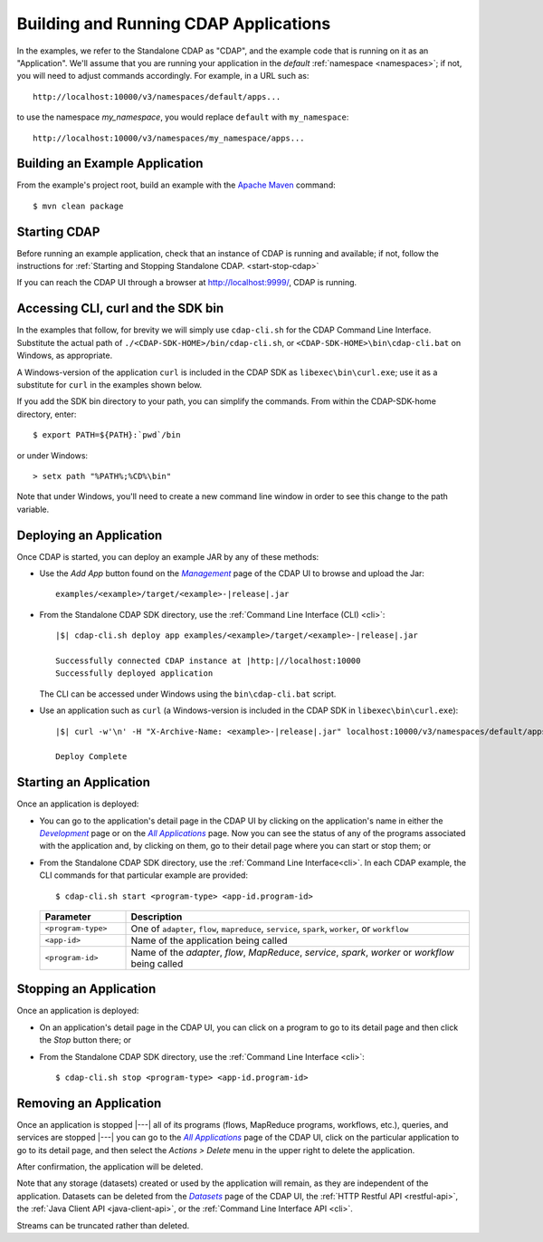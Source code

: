 .. meta::
    :author: Cask Data, Inc.
    :copyright: Copyright © 2014-2015 Cask Data, Inc.

.. _cdap-building-running:

============================================
Building and Running CDAP Applications
============================================

.. |example| replace:: <example>

.. highlight:: console

In the examples, we refer to the Standalone CDAP as "CDAP", and the example code that is
running on it as an "Application". We'll assume that you are running your application in
the *default* :ref:`namespace <namespaces>`; if not, you will need to adjust commands
accordingly. For example, in a URL such as::

	http://localhost:10000/v3/namespaces/default/apps...

to use the namespace *my_namespace*, you would replace ``default`` with ``my_namespace``::

	http://localhost:10000/v3/namespaces/my_namespace/apps...


Building an Example Application
----------------------------------

From the example's project root, build an example with the
`Apache Maven <http://maven.apache.org>`__ command::

	$ mvn clean package


Starting CDAP
----------------------------------

Before running an example application, check that an instance of CDAP is running and available; if not,
follow the instructions for :ref:`Starting and Stopping Standalone CDAP. <start-stop-cdap>`

If you can reach the CDAP UI through a browser at `http://localhost:9999/ <http://localhost:9999/>`__, 
CDAP is running.


Accessing CLI, curl and the SDK bin
----------------------------------- 

In the examples that follow, for brevity we will simply use ``cdap-cli.sh`` for the CDAP
Command Line Interface. Substitute the actual path of ``./<CDAP-SDK-HOME>/bin/cdap-cli.sh``,
or ``<CDAP-SDK-HOME>\bin\cdap-cli.bat`` on Windows, as appropriate. 

A Windows-version of the application ``curl`` is included in the CDAP SDK as
``libexec\bin\curl.exe``; use it as a substitute for ``curl`` in the examples shown below.

If you add the SDK bin directory to your path, you can simplify the commands. From within
the CDAP-SDK-home directory, enter::

  $ export PATH=${PATH}:`pwd`/bin

or under Windows::

  > setx path "%PATH%;%CD%\bin"
  
Note that under Windows, you'll need to create a new command line window in order to see
this change to the path variable.


.. |develop| replace:: *Development*
.. _develop: http://localhost:9999/ns/default

.. |management| replace:: *Management*
.. _management: http://localhost:9999/admin/namespace/detail/default/apps

.. |all_apps| replace:: *All Applications*
.. _all_apps: http://localhost:9999/ns/default/apps

.. |datasets| replace:: *Datasets*
.. _datasets: http://localhost:9999/admin/namespace/detail/default/data



Deploying an Application
----------------------------------

Once CDAP is started, you can deploy an example JAR by any of these methods:

.. - Dragging and dropping the application JAR file:

  .. parsed-literal::
    examples/|example|/target/|example|-|release|.jar
 
..  onto the CDAP UI running at `http://localhost:9999/ <http://localhost:9999/>`__; or

- Use the *Add App* button found on the |management|_ page of the CDAP UI to browse and upload the Jar:

  .. parsed-literal::
    examples/|example|/target/|example|-|release|.jar
 
- From the Standalone CDAP SDK directory, use the :ref:`Command Line Interface (CLI) <cli>`:

  .. container:: highlight

    .. parsed-literal::
      |$| cdap-cli.sh deploy app examples/|example|/target/|example|-|release|.jar
    
      Successfully connected CDAP instance at |http:|//localhost:10000
      Successfully deployed application

  The CLI can be accessed under Windows using the ``bin\cdap-cli.bat`` script.
  
- Use an application such as ``curl`` (a Windows-version is included in the CDAP SDK in
  ``libexec\bin\curl.exe``):

  .. container:: highlight
  
    .. parsed-literal::
      |$| curl -w'\\n' -H "X-Archive-Name: |example|-|release|.jar" localhost:10000/v3/namespaces/default/apps \
        --data-binary @examples/|example|/target/|example|-|release|.jar

      Deploy Complete


Starting an Application
----------------------------------

Once an application is deployed:

- You can go to the application's detail page in the CDAP UI by clicking on the
  application's name in either the |develop|_ page or on the |all_apps|_ page. Now you can 
  see the status of any of the programs associated with the application and, by clicking
  on them, go to their detail page where you can start or stop them; or
- From the Standalone CDAP SDK directory, use the :ref:`Command Line Interface<cli>`.
  In each CDAP example, the CLI commands for that particular example are provided::

    $ cdap-cli.sh start <program-type> <app-id.program-id>
    
  .. list-table::
    :widths: 20 80
    :header-rows: 1

    * - Parameter
      - Description
    * - ``<program-type>``
      - One of ``adapter``, ``flow``, ``mapreduce``, ``service``, ``spark``, ``worker``, or ``workflow``
    * - ``<app-id>``
      - Name of the application being called
    * - ``<program-id>``
      - Name of the *adapter*, *flow*, *MapReduce*, *service*, *spark*, *worker* or *workflow* being called
      

Stopping an Application
----------------------------------

Once an application is deployed:

- On an application's detail page in the CDAP UI, you can click on a program to go 
  to its detail page and then click the *Stop* button there; or
- From the Standalone CDAP SDK directory, use the :ref:`Command Line Interface <cli>`::

    $ cdap-cli.sh stop <program-type> <app-id.program-id>
    
    
Removing an Application
----------------------------------

Once an application is stopped |---| all of its programs (flows, MapReduce programs, workflows,
etc.), queries, and services are stopped |---| you can go to the |all_apps|_ page of the
CDAP UI, click on the particular application to go to its detail page, and then select the
*Actions > Delete* menu in the upper right to delete the application.

After confirmation, the application will be deleted.

Note that any storage (datasets) created or used by the application will remain, as they
are independent of the application. Datasets can be deleted from the |datasets|_ page of
the CDAP UI, the :ref:`HTTP Restful API <restful-api>`, the 
:ref:`Java Client API <java-client-api>`, or the :ref:`Command Line Interface API <cli>`.

Streams can be truncated rather than deleted.
